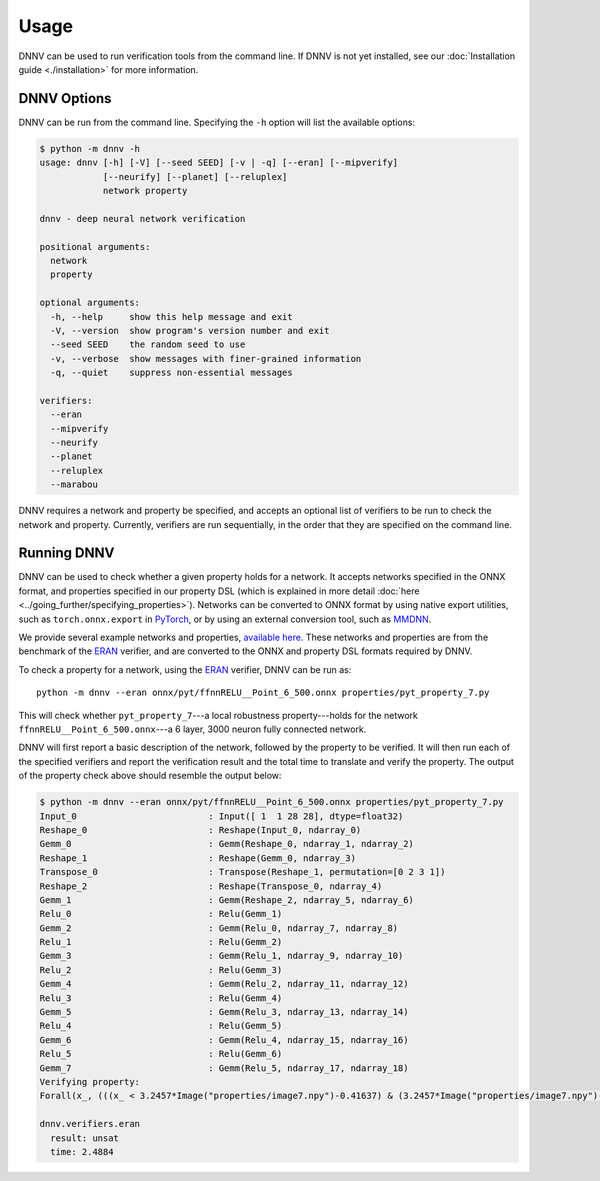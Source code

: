 Usage
=====

DNNV can be used to run verification tools from the command line.
If DNNV is not yet installed, see our
:doc:`Installation guide <./installation>`
for more information.

DNNV Options
------------

DNNV can be run from the command line. Specifying the ``-h``
option will list the available options:

.. code-block:: console

  $ python -m dnnv -h
  usage: dnnv [-h] [-V] [--seed SEED] [-v | -q] [--eran] [--mipverify]
              [--neurify] [--planet] [--reluplex]
              network property

  dnnv - deep neural network verification

  positional arguments:
    network
    property

  optional arguments:
    -h, --help     show this help message and exit
    -V, --version  show program's version number and exit
    --seed SEED    the random seed to use
    -v, --verbose  show messages with finer-grained information
    -q, --quiet    suppress non-essential messages

  verifiers:
    --eran
    --mipverify
    --neurify
    --planet
    --reluplex
    --marabou

DNNV requires a network and property be specified, and accepts
an optional list of verifiers to be run to check the network and
property.
Currently, verifiers are run sequentially, in the order that they
are specified on the command line.


Running DNNV
------------

DNNV can be used to check whether a given property holds
for a network. It accepts networks specified in the ONNX format,
and properties specified in our property DSL (which is explained
in more detail :doc:`here <../going_further/specifying_properties>`).
Networks can be converted to ONNX format by using native export
utilities, such as ``torch.onnx.export`` in `PyTorch`_, or by
using an external conversion tool, such as `MMDNN`_.

We provide several example networks and properties,
`available here <http://cs.virginia.edu/~dls2fc/eran_benchmark.tar.gz>`_.
These networks and properties are from the benchmark of the `ERAN`_ verifier,
and are converted to the ONNX and property DSL formats required by DNNV.

To check a property for a network, using the `ERAN`_ verifier, DNNV
can be run as::

  python -m dnnv --eran onnx/pyt/ffnnRELU__Point_6_500.onnx properties/pyt_property_7.py

This will check whether ``pyt_property_7``---a local robustness
property---holds for the network ``ffnnRELU__Point_6_500.onnx``---a 6 layer,
3000 neuron fully connected network.

DNNV will first report a basic description of the network, followed
by the property to be verified. It will then run each of the specified
verifiers and report the verification result and the total time to
translate and verify the property. The output of the property check
above should resemble the output below:

.. code-block:: console

  $ python -m dnnv --eran onnx/pyt/ffnnRELU__Point_6_500.onnx properties/pyt_property_7.py
  Input_0                         : Input([ 1  1 28 28], dtype=float32)
  Reshape_0                       : Reshape(Input_0, ndarray_0)
  Gemm_0                          : Gemm(Reshape_0, ndarray_1, ndarray_2)
  Reshape_1                       : Reshape(Gemm_0, ndarray_3)
  Transpose_0                     : Transpose(Reshape_1, permutation=[0 2 3 1])
  Reshape_2                       : Reshape(Transpose_0, ndarray_4)
  Gemm_1                          : Gemm(Reshape_2, ndarray_5, ndarray_6)
  Relu_0                          : Relu(Gemm_1)
  Gemm_2                          : Gemm(Relu_0, ndarray_7, ndarray_8)
  Relu_1                          : Relu(Gemm_2)
  Gemm_3                          : Gemm(Relu_1, ndarray_9, ndarray_10)
  Relu_2                          : Relu(Gemm_3)
  Gemm_4                          : Gemm(Relu_2, ndarray_11, ndarray_12)
  Relu_3                          : Relu(Gemm_4)
  Gemm_5                          : Gemm(Relu_3, ndarray_13, ndarray_14)
  Relu_4                          : Relu(Gemm_5)
  Gemm_6                          : Gemm(Relu_4, ndarray_15, ndarray_16)
  Relu_5                          : Relu(Gemm_6)
  Gemm_7                          : Gemm(Relu_5, ndarray_17, ndarray_18)
  Verifying property:
  Forall(x_, (((x_ < 3.2457*Image("properties/image7.npy")-0.41637) & (3.2457*Image("properties/image7.npy")-0.432056 < x_)) ==> (numpy.argmax(N[4:](x_)) == numpy.argmax(N[4:](3.2457*Image("properties/image7.npy")-0.424213)))))

  dnnv.verifiers.eran
    result: unsat
    time: 2.4884


.. _MMDNN: https://github.com/microsoft/MMdnn
.. _PyTorch: https://pytorch.org/
.. _ERAN: https://github.com/eth-sri/eran
